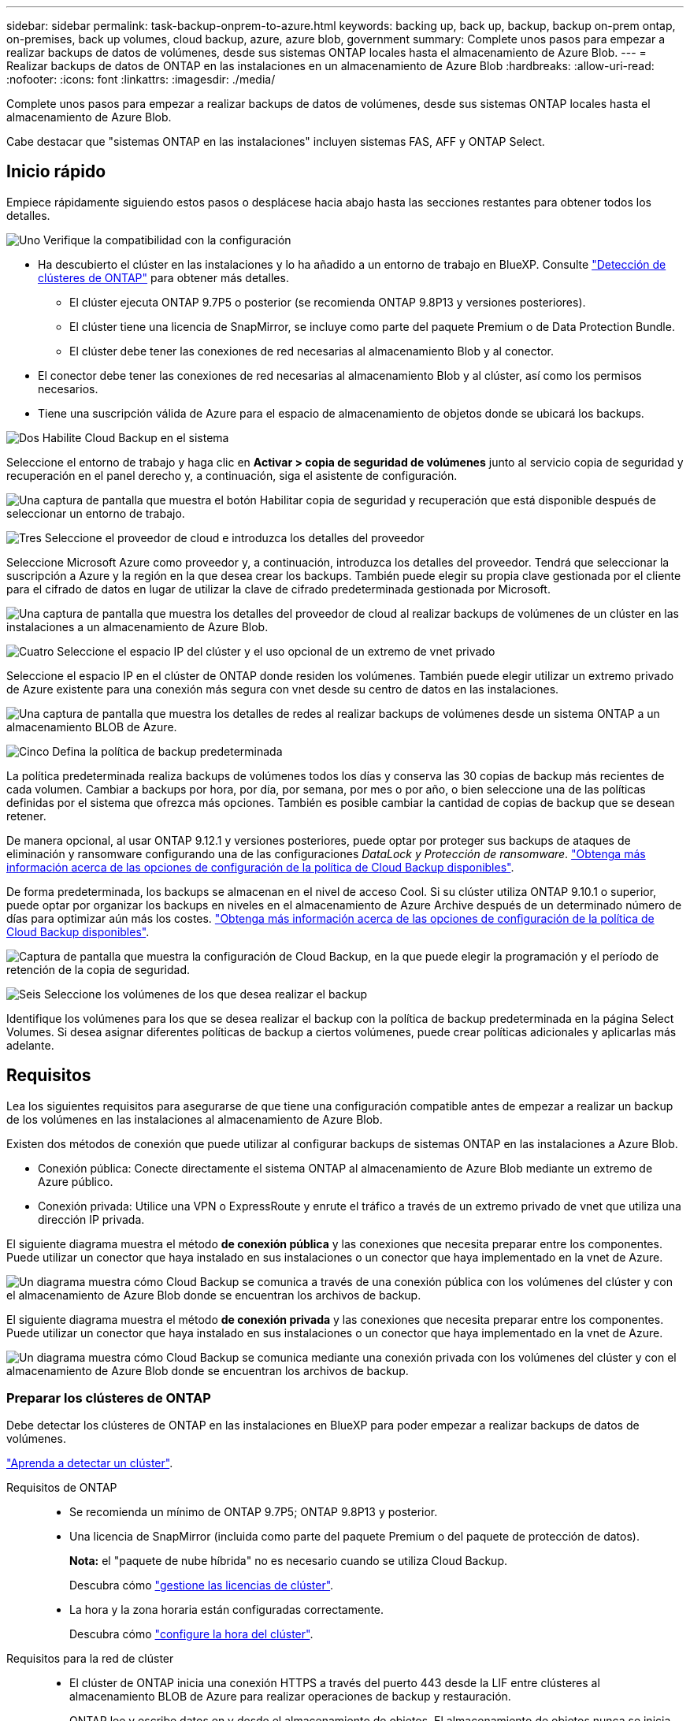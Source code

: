 ---
sidebar: sidebar 
permalink: task-backup-onprem-to-azure.html 
keywords: backing up, back up, backup, backup on-prem ontap, on-premises, back up volumes, cloud backup, azure, azure blob, government 
summary: Complete unos pasos para empezar a realizar backups de datos de volúmenes, desde sus sistemas ONTAP locales hasta el almacenamiento de Azure Blob. 
---
= Realizar backups de datos de ONTAP en las instalaciones en un almacenamiento de Azure Blob
:hardbreaks:
:allow-uri-read: 
:nofooter: 
:icons: font
:linkattrs: 
:imagesdir: ./media/


[role="lead"]
Complete unos pasos para empezar a realizar backups de datos de volúmenes, desde sus sistemas ONTAP locales hasta el almacenamiento de Azure Blob.

Cabe destacar que "sistemas ONTAP en las instalaciones" incluyen sistemas FAS, AFF y ONTAP Select.



== Inicio rápido

Empiece rápidamente siguiendo estos pasos o desplácese hacia abajo hasta las secciones restantes para obtener todos los detalles.

.image:https://raw.githubusercontent.com/NetAppDocs/common/main/media/number-1.png["Uno"] Verifique la compatibilidad con la configuración
[role="quick-margin-list"]
* Ha descubierto el clúster en las instalaciones y lo ha añadido a un entorno de trabajo en BlueXP. Consulte https://docs.netapp.com/us-en/cloud-manager-ontap-onprem/task-discovering-ontap.html["Detección de clústeres de ONTAP"^] para obtener más detalles.
+
** El clúster ejecuta ONTAP 9.7P5 o posterior (se recomienda ONTAP 9.8P13 y versiones posteriores).
** El clúster tiene una licencia de SnapMirror, se incluye como parte del paquete Premium o de Data Protection Bundle.
** El clúster debe tener las conexiones de red necesarias al almacenamiento Blob y al conector.


* El conector debe tener las conexiones de red necesarias al almacenamiento Blob y al clúster, así como los permisos necesarios.
* Tiene una suscripción válida de Azure para el espacio de almacenamiento de objetos donde se ubicará los backups.


.image:https://raw.githubusercontent.com/NetAppDocs/common/main/media/number-2.png["Dos"] Habilite Cloud Backup en el sistema
[role="quick-margin-para"]
Seleccione el entorno de trabajo y haga clic en *Activar > copia de seguridad de volúmenes* junto al servicio copia de seguridad y recuperación en el panel derecho y, a continuación, siga el asistente de configuración.

[role="quick-margin-para"]
image:screenshot_backup_onprem_enable.png["Una captura de pantalla que muestra el botón Habilitar copia de seguridad y recuperación que está disponible después de seleccionar un entorno de trabajo."]

.image:https://raw.githubusercontent.com/NetAppDocs/common/main/media/number-3.png["Tres"] Seleccione el proveedor de cloud e introduzca los detalles del proveedor
[role="quick-margin-para"]
Seleccione Microsoft Azure como proveedor y, a continuación, introduzca los detalles del proveedor. Tendrá que seleccionar la suscripción a Azure y la región en la que desea crear los backups. También puede elegir su propia clave gestionada por el cliente para el cifrado de datos en lugar de utilizar la clave de cifrado predeterminada gestionada por Microsoft.

[role="quick-margin-para"]
image:screenshot_backup_onprem_to_azure.png["Una captura de pantalla que muestra los detalles del proveedor de cloud al realizar backups de volúmenes de un clúster en las instalaciones a un almacenamiento de Azure Blob."]

.image:https://raw.githubusercontent.com/NetAppDocs/common/main/media/number-4.png["Cuatro"] Seleccione el espacio IP del clúster y el uso opcional de un extremo de vnet privado
[role="quick-margin-para"]
Seleccione el espacio IP en el clúster de ONTAP donde residen los volúmenes. También puede elegir utilizar un extremo privado de Azure existente para una conexión más segura con vnet desde su centro de datos en las instalaciones.

[role="quick-margin-para"]
image:screenshot_backup_onprem_azure_networking.png["Una captura de pantalla que muestra los detalles de redes al realizar backups de volúmenes desde un sistema ONTAP a un almacenamiento BLOB de Azure."]

.image:https://raw.githubusercontent.com/NetAppDocs/common/main/media/number-5.png["Cinco"] Defina la política de backup predeterminada
[role="quick-margin-para"]
La política predeterminada realiza backups de volúmenes todos los días y conserva las 30 copias de backup más recientes de cada volumen. Cambiar a backups por hora, por día, por semana, por mes o por año, o bien seleccione una de las políticas definidas por el sistema que ofrezca más opciones. También es posible cambiar la cantidad de copias de backup que se desean retener.

[role="quick-margin-para"]
De manera opcional, al usar ONTAP 9.12.1 y versiones posteriores, puede optar por proteger sus backups de ataques de eliminación y ransomware configurando una de las configuraciones _DataLock y Protección de ransomware_. link:concept-cloud-backup-policies.html["Obtenga más información acerca de las opciones de configuración de la política de Cloud Backup disponibles"^].

[role="quick-margin-para"]
De forma predeterminada, los backups se almacenan en el nivel de acceso Cool. Si su clúster utiliza ONTAP 9.10.1 o superior, puede optar por organizar los backups en niveles en el almacenamiento de Azure Archive después de un determinado número de días para optimizar aún más los costes. link:concept-cloud-backup-policies.html["Obtenga más información acerca de las opciones de configuración de la política de Cloud Backup disponibles"^].

[role="quick-margin-para"]
image:screenshot_backup_policy_azure.png["Captura de pantalla que muestra la configuración de Cloud Backup, en la que puede elegir la programación y el período de retención de la copia de seguridad."]

.image:https://raw.githubusercontent.com/NetAppDocs/common/main/media/number-6.png["Seis"] Seleccione los volúmenes de los que desea realizar el backup
[role="quick-margin-para"]
Identifique los volúmenes para los que se desea realizar el backup con la política de backup predeterminada en la página Select Volumes. Si desea asignar diferentes políticas de backup a ciertos volúmenes, puede crear políticas adicionales y aplicarlas más adelante.



== Requisitos

Lea los siguientes requisitos para asegurarse de que tiene una configuración compatible antes de empezar a realizar un backup de los volúmenes en las instalaciones al almacenamiento de Azure Blob.

Existen dos métodos de conexión que puede utilizar al configurar backups de sistemas ONTAP en las instalaciones a Azure Blob.

* Conexión pública: Conecte directamente el sistema ONTAP al almacenamiento de Azure Blob mediante un extremo de Azure público.
* Conexión privada: Utilice una VPN o ExpressRoute y enrute el tráfico a través de un extremo privado de vnet que utiliza una dirección IP privada.


El siguiente diagrama muestra el método *de conexión pública* y las conexiones que necesita preparar entre los componentes. Puede utilizar un conector que haya instalado en sus instalaciones o un conector que haya implementado en la vnet de Azure.

image:diagram_cloud_backup_onprem_azure_public.png["Un diagrama muestra cómo Cloud Backup se comunica a través de una conexión pública con los volúmenes del clúster y con el almacenamiento de Azure Blob donde se encuentran los archivos de backup."]

El siguiente diagrama muestra el método *de conexión privada* y las conexiones que necesita preparar entre los componentes. Puede utilizar un conector que haya instalado en sus instalaciones o un conector que haya implementado en la vnet de Azure.

image:diagram_cloud_backup_onprem_azure_private.png["Un diagrama muestra cómo Cloud Backup se comunica mediante una conexión privada con los volúmenes del clúster y con el almacenamiento de Azure Blob donde se encuentran los archivos de backup."]



=== Preparar los clústeres de ONTAP

Debe detectar los clústeres de ONTAP en las instalaciones en BlueXP para poder empezar a realizar backups de datos de volúmenes.

https://docs.netapp.com/us-en/cloud-manager-ontap-onprem/task-discovering-ontap.html["Aprenda a detectar un clúster"^].

Requisitos de ONTAP::
+
--
* Se recomienda un mínimo de ONTAP 9.7P5; ONTAP 9.8P13 y posterior.
* Una licencia de SnapMirror (incluida como parte del paquete Premium o del paquete de protección de datos).
+
*Nota:* el "paquete de nube híbrida" no es necesario cuando se utiliza Cloud Backup.

+
Descubra cómo https://docs.netapp.com/us-en/ontap/system-admin/manage-licenses-concept.html["gestione las licencias de clúster"^].

* La hora y la zona horaria están configuradas correctamente.
+
Descubra cómo https://docs.netapp.com/us-en/ontap/system-admin/manage-cluster-time-concept.html["configure la hora del clúster"^].



--
Requisitos para la red de clúster::
+
--
* El clúster de ONTAP inicia una conexión HTTPS a través del puerto 443 desde la LIF entre clústeres al almacenamiento BLOB de Azure para realizar operaciones de backup y restauración.
+
ONTAP lee y escribe datos en y desde el almacenamiento de objetos. El almacenamiento de objetos nunca se inicia, solo responde.

* ONTAP requiere una conexión entrante desde el conector hasta la LIF de administración del clúster. El conector puede residir en una vnet de Azure.
* Se requiere una LIF de interconexión de clústeres en cada nodo ONTAP donde se alojan los volúmenes en los que se desea incluir. La LIF debe estar asociada al _IPspace_ que ONTAP debería utilizar para conectarse al almacenamiento de objetos. https://docs.netapp.com/us-en/ontap/networking/standard_properties_of_ipspaces.html["Obtenga más información acerca de los espacios IP"^].
+
Cuando configura Cloud Backup, se le solicita que utilice el espacio IP. Debe elegir el espacio IP al que está asociada cada LIF. Puede ser el espacio IP «predeterminado» o un espacio IP personalizado que haya creado.

* Las LIF de interconexión de clústeres y los nodos pueden acceder al almacén de objetos.
* Los servidores DNS se configuraron para la máquina virtual de almacenamiento donde se encuentran los volúmenes. Descubra cómo https://docs.netapp.com/us-en/ontap/networking/configure_dns_services_auto.html["Configure los servicios DNS para la SVM"^].
* Tenga en cuenta que si utiliza un espacio IP diferente al predeterminado, es posible que deba crear una ruta estática para obtener acceso al almacenamiento de objetos.
* Actualice las reglas de firewall, si es necesario, para permitir conexiones Cloud Backup Service desde ONTAP al almacenamiento de objetos a través del puerto 443 y el tráfico de resolución de nombres desde la máquina virtual de almacenamiento al servidor DNS a través del puerto 53 (TCP/UDP).


--




=== Creación o conmutación de conectores

Si ya tiene un conector implementado en su vnet de Azure o en sus instalaciones, todo estará configurado. De lo contrario, necesitará crear un conector en cualquiera de esas ubicaciones para realizar backups de los datos de ONTAP en el almacenamiento de Azure Blob. No puede utilizar un conector puesto en marcha en otro proveedor de cloud.

* https://docs.netapp.com/us-en/cloud-manager-setup-admin/concept-connectors.html["Más información sobre conectores"^]
* https://docs.netapp.com/us-en/cloud-manager-setup-admin/task-quick-start-connector-azure.html["Instalación de un conector en Azure"^]
* https://docs.netapp.com/us-en/cloud-manager-setup-admin/task-quick-start-connector-on-prem.html["Instalación de un conector en sus instalaciones"^]
* https://docs.netapp.com/us-en/cloud-manager-setup-admin/task-install-restricted-mode.html["Instalación de un conector en una región de gobierno de Azure"^]
+
Cloud Backup es compatible en regiones gubernamentales de Azure cuando el conector se pone en marcha en el cloud, no cuando está instalado en sus instalaciones. Además, debe poner en marcha el conector desde Azure Marketplace. No puede desplegar el conector en una región gubernamental desde el sitio web de BlueXP SaaS.





=== Preparación de la conexión a redes para el conector

Asegúrese de que el conector tiene las conexiones de red necesarias.

.Pasos
. Asegúrese de que la red en la que está instalado el conector habilita las siguientes conexiones:
+
** Una conexión HTTPS a través del puerto 443 a Cloud Backup Service y al almacenamiento de objetos Blob (https://docs.netapp.com/us-en/cloud-manager-setup-admin/task-set-up-networking-azure.html#endpoints-contacted-for-day-to-day-operations["consulte la lista de extremos"^])
** Una conexión HTTPS a través del puerto 443 para la LIF de gestión del clúster ONTAP
** Para que la funcionalidad de búsqueda y restauración de Cloud Backup funcione, el puerto 1433 debe estar abierto a la comunicación entre el conector y los servicios SQL de Azure Synapse.
** Se requieren reglas adicionales de grupos de seguridad entrantes para implementaciones gubernamentales de Azure y Azure. Consulte https://docs.netapp.com/us-en/cloud-manager-setup-admin/reference-ports-azure.html["Reglas para Connector en Azure"^] para obtener más detalles.


. Habilite un extremo privado de vnet con el almacenamiento de Azure. Esto es necesario si tiene una conexión ExpressRoute o VPN de su clúster ONTAP a vnet y desea que la comunicación entre el conector y el almacenamiento BLOB permanezca en su red privada virtual (una conexión *privada*).




=== Verifique o agregue permisos al conector

Para utilizar la funcionalidad de búsqueda y restauración de Cloud Backup, debe tener permisos específicos en la función del conector para que pueda acceder a la cuenta de almacenamiento de Azure Synapse Workspace y de lago de datos. Consulte los siguientes permisos y siga los pasos si necesita modificar la directiva.

.Antes de empezar
Debe registrar el proveedor de recursos de Azure Synapse Analytics (llamado "Microsoft.Synapse") en su suscripción. https://docs.microsoft.com/en-us/azure/azure-resource-manager/management/resource-providers-and-types#register-resource-provider["Vea cómo registrar este proveedor de recursos para su suscripción"^]. Debe ser Subscription *Owner* o *Contributor* para registrar el proveedor de recursos.

.Pasos
. Identifique la función asignada a la máquina virtual conector:
+
.. En el portal de Azure, abra el servicio Virtual Machines.
.. Seleccione la máquina virtual conector.
.. En Configuración, seleccione *identidad*.
.. Haga clic en *asignaciones de roles de Azure*.
.. Anote la función personalizada asignada a la máquina virtual conector.


. Actualice el rol personalizado:
+
.. En el portal de Azure, abra su suscripción a Azure.
.. Haga clic en *Control de acceso (IAM) > roles*.
.. Haga clic en los puntos suspensivos (...). Para la función personalizada y, a continuación, haga clic en *Editar*.
.. Haga clic en JSON y añada los siguientes permisos:
+
[source, json]
----
"Microsoft.Compute/virtualMachines/read",
"Microsoft.Compute/virtualMachines/start/action",
"Microsoft.Compute/virtualMachines/deallocate/action",
"Microsoft.Storage/storageAccounts/listkeys/action",
"Microsoft.Storage/storageAccounts/read",
"Microsoft.Storage/storageAccounts/write",
"Microsoft.Storage/storageAccounts/blobServices/containers/read",
"Microsoft.Storage/storageAccounts/listAccountSas/action",
"Microsoft.KeyVault/vaults/read",
"Microsoft.KeyVault/vaults/accessPolicies/write",
"Microsoft.Network/networkInterfaces/read",
"Microsoft.Resources/subscriptions/locations/read",
"Microsoft.Network/virtualNetworks/read",
"Microsoft.Network/virtualNetworks/subnets/read",
"Microsoft.Resources/subscriptions/resourceGroups/read",
"Microsoft.Resources/subscriptions/resourcegroups/resources/read",
"Microsoft.Resources/subscriptions/resourceGroups/write",
"Microsoft.Authorization/locks/*",
"Microsoft.Network/privateEndpoints/write",
"Microsoft.Network/privateEndpoints/read",
"Microsoft.Network/privateDnsZones/virtualNetworkLinks/write",
"Microsoft.Network/virtualNetworks/join/action",
"Microsoft.Network/privateDnsZones/A/write",
"Microsoft.Network/privateDnsZones/read",
"Microsoft.Network/privateDnsZones/virtualNetworkLinks/read",
"Microsoft.Compute/virtualMachines/extensions/delete",
"Microsoft.Compute/virtualMachines/delete",
"Microsoft.Network/networkInterfaces/delete",
"Microsoft.Network/networkSecurityGroups/delete",
"Microsoft.Resources/deployments/delete",
"Microsoft.Network/publicIPAddresses/delete",
"Microsoft.Storage/storageAccounts/blobServices/containers/write",
"Microsoft.ManagedIdentity/userAssignedIdentities/assign/action",
"Microsoft.Synapse/workspaces/write",
"Microsoft.Synapse/workspaces/read",
"Microsoft.Synapse/workspaces/delete",
"Microsoft.Synapse/register/action",
"Microsoft.Synapse/checkNameAvailability/action",
"Microsoft.Synapse/workspaces/operationStatuses/read",
"Microsoft.Synapse/workspaces/firewallRules/read",
"Microsoft.Synapse/workspaces/replaceAllIpFirewallRules/action",
"Microsoft.Synapse/workspaces/operationResults/read",
"Microsoft.Synapse/workspaces/privateEndpointConnectionsApproval/action"
----
+
https://docs.netapp.com/us-en/cloud-manager-setup-admin/reference-permissions-azure.html["Vea el formato JSON completo para la política"^]

.. Haga clic en *revisar + actualizar* y, a continuación, haga clic en *Actualizar*.






=== Regiones admitidas

Puede crear backups desde sistemas en las instalaciones a Azure Blob en todas las regiones https://cloud.netapp.com/cloud-volumes-global-regions["Donde se admite Cloud Volumes ONTAP"^]; Incluidas las regiones gubernamentales de Azure. Especifica la región en la que se almacenarán las copias de seguridad al configurar el servicio.



=== Verifique los requisitos de licencia

* Antes de poder activar Cloud Backup para su clúster, tendrá que suscribirse a una oferta de pago por uso (PAYGO) BlueXP Marketplace de Azure o comprar y activar una licencia BYOL de Cloud Backup de NetApp. Estas licencias son para su cuenta y se pueden utilizar en varios sistemas.
+
** Para las licencias de Cloud Backup PAYGO, necesitará una suscripción a https://azuremarketplace.microsoft.com/en-us/marketplace/apps/netapp.cloud-manager?tab=Overview["Azure"^] Oferta de BlueXP Marketplace para usar Cloud Backup. La facturación de Cloud Backup se realiza mediante esta suscripción.
** Para las licencias BYOL de Cloud Backup, necesitará el número de serie de NetApp que le permita usar el servicio durante la duración y la capacidad de la licencia. link:task-licensing-cloud-backup.html#use-a-cloud-backup-byol-license["Aprenda a gestionar sus licencias BYOL"].


* Necesita tener una suscripción de Azure para el espacio de almacenamiento de objetos donde se ubicará los backups.
+
Puede crear backups desde sistemas en las instalaciones a Azure Blob en todas las regiones https://cloud.netapp.com/cloud-volumes-global-regions["Donde se admite Cloud Volumes ONTAP"^]; Incluidas las regiones gubernamentales de Azure. Especifique la región en la que se almacenarán las copias de seguridad al configurar el servicio.





=== Preparar el almacenamiento de Azure Blob para backups

. Puede utilizar sus propias claves gestionadas de forma personalizada para el cifrado de datos en el asistente de activación en lugar de utilizar las claves de cifrado gestionadas por Microsoft predeterminadas. En este caso, deberá tener la suscripción a Azure, el nombre de almacén de claves y la clave. https://docs.microsoft.com/en-us/azure/storage/common/customer-managed-keys-overview["Vea cómo usar sus propias claves"^].
. Si desea disponer de una conexión más segura a través de Internet pública desde el centro de datos local hasta el vnet, existe una opción para configurar un extremo privado de Azure en el asistente de activación. En este caso, deberá conocer la red y la subred de esta conexión. https://docs.microsoft.com/en-us/azure/private-link/private-endpoint-overview["Consulte los detalles sobre el uso de un extremo privado"^].




== Habilitación de Cloud Backup

Habilite Cloud Backup en cualquier momento directamente desde el entorno de trabajo local.

.Pasos
. En el lienzo, seleccione el entorno de trabajo y haga clic en *Activar > copia de seguridad de volúmenes* junto al servicio copia de seguridad y recuperación del panel derecho.
+
Si el destino de Azure Blob para sus backups existe como un entorno de trabajo en el lienzo, puede arrastrar el clúster al entorno de trabajo de Azure Blob para iniciar el asistente de configuración.

+
image:screenshot_backup_onprem_enable.png["Una captura de pantalla que muestra el botón Habilitar copia de seguridad y recuperación que está disponible después de seleccionar un entorno de trabajo."]

. Seleccione Microsoft Azure como proveedor y haga clic en *Siguiente*.
. Introduzca los detalles del proveedor y haga clic en *Siguiente*.
+
.. La suscripción de Azure utilizada para backups y la región de Azure donde se almacenarán los backups.
.. El grupo de recursos que administra el contenedor Blob: Puede crear un grupo de recursos nuevo o seleccionar un grupo de recursos existente.
.. Tanto si va a utilizar la clave de cifrado predeterminada gestionada por Microsoft como si elige sus propias claves gestionadas por el cliente para gestionar el cifrado de sus datos. (https://docs.microsoft.com/en-us/azure/storage/common/customer-managed-keys-overview["Vea cómo usar sus propias claves"^]).
+
image:screenshot_backup_onprem_to_azure.png["Una captura de pantalla que muestra los detalles del proveedor de cloud al realizar backups de volúmenes de un clúster en las instalaciones a un almacenamiento de Azure Blob."]



. Si no tiene una licencia de Cloud Backup existente para su cuenta, en este momento se le pedirá que seleccione el tipo de método de carga que desea utilizar. Puede suscribirse a una oferta de pago por uso (PAYGO) BlueXP Marketplace de Azure (o si tiene varias suscripciones, tendrá que seleccionar una) o adquirir y activar una licencia BYOL de Cloud Backup de NetApp. link:task-licensing-cloud-backup.html["Descubra cómo configurar la licencia de Cloud Backup."]
. Introduzca los detalles de la red y haga clic en *Siguiente*.
+
.. El espacio IP del clúster de ONTAP en el que residen los volúmenes de los que desea realizar backup. Las LIF entre clústeres de este espacio IP deben tener acceso a Internet saliente.
.. De manera opcional, elija si va a configurar un extremo privado de Azure. https://docs.microsoft.com/en-us/azure/private-link/private-endpoint-overview["Consulte los detalles sobre el uso de un extremo privado"^].
+
image:screenshot_backup_onprem_azure_networking.png["Una captura de pantalla que muestra los detalles de redes al realizar backups de volúmenes desde un sistema ONTAP a un almacenamiento BLOB de Azure."]



. Introduzca los detalles de la política de copia de seguridad que se utilizarán para su directiva predeterminada y haga clic en *Siguiente*. Puede seleccionar una política existente o crear una nueva introduciendo sus selecciones en cada sección:
+
.. Escriba el nombre de la política predeterminada. No es necesario cambiar el nombre.
.. Defina la programación de backup y elija la cantidad de backups que se retendrán. link:concept-ontap-backup-to-cloud.html#customizable-backup-schedule-and-retention-settings["Consulte la lista de políticas existentes que puede elegir"^].
.. De manera opcional, al usar ONTAP 9.12.1 y versiones posteriores, puede optar por proteger sus backups de ataques de eliminación y ransomware configurando una de las configuraciones _DataLock y Protección de ransomware_. _DataLock_ protege sus archivos de copia de seguridad de ser modificados o eliminados, y _Ransomware protection_ analiza sus archivos de copia de seguridad para buscar evidencia de un ataque de ransomware en sus archivos de copia de seguridad. link:concept-cloud-backup-policies.html#datalock-and-ransomware-protection["Obtenga más información acerca de los ajustes de DataLock disponibles"^].
.. Al usar ONTAP 9.10.1 y versiones posteriores, puede elegir colocar los backups en niveles en el almacenamiento de Azure Archive después de un determinado número de días para optimizar los costes aún más. link:reference-azure-backup-tiers.html["Obtenga más información sobre el uso de niveles de archivado"].
+
image:screenshot_backup_policy_azure.png["Captura de pantalla que muestra la configuración de Cloud Backup, en la que puede elegir la programación y la retención de la copia de seguridad."]



. Seleccione los volúmenes de los que desea realizar un backup mediante la política de backup definida en la página Select Volumes. Si desea asignar diferentes políticas de backup a ciertos volúmenes, puede crear políticas adicionales y aplicarlas más adelante.
+
** Para realizar un backup de todos los volúmenes existentes y cualquier volumen añadido en el futuro, active la casilla "realizar backup de todos los volúmenes existentes y futuros...". Recomendamos esta opción para que se haga un backup de todos los volúmenes y que nunca tendrá que recordar para habilitar los backups para volúmenes nuevos.
** Para realizar un backup solo de los volúmenes existentes, active la casilla de la fila de título (image:button_backup_all_volumes.png[""]).
** Para realizar un backup de volúmenes individuales, active la casilla de cada volumen (image:button_backup_1_volume.png[""]).
+
image:screenshot_backup_select_volumes.png["Captura de pantalla de selección de los volúmenes de los que se realizará una copia de seguridad."]

** Si hay copias Snapshot locales para volúmenes de lectura/escritura en este entorno de trabajo que coincidan con la etiqueta de programación de backup que acaba de seleccionar para este entorno de trabajo (por ejemplo, diario, semanal, etc.), se mostrará un mensaje adicional "Exportar copias Snapshot existentes a almacenamiento de objetos como copias de backup". Marque esta casilla si desea que todas las Snapshots históricas se copien al almacenamiento de objetos como archivos de backup para garantizar la protección más completa para los volúmenes.


. Haga clic en *Activar copia de seguridad* y Cloud Backup comenzará a realizar las copias de seguridad iniciales de sus volúmenes.


.Resultado
Un contenedor de almacenamiento Blob se crea automáticamente en el grupo de recursos introducido y los archivos de backup se almacenan allí. La consola de backup de volumen se muestra para poder supervisar el estado de los backups. También es posible supervisar el estado de los trabajos de backup y restauración mediante la link:task-monitor-backup-jobs.html["Panel de control de trabajos"^].



== El futuro

* Puede hacerlo link:task-manage-backups-ontap.html["gestione los archivos de copia de seguridad y las políticas de copia de seguridad"^]. Esto incluye iniciar y detener copias de seguridad, eliminar copias de seguridad, agregar y cambiar la programación de copia de seguridad, etc.
* Puede hacerlo link:task-manage-backup-settings-ontap.html["gestione la configuración de backup en el nivel del clúster"^]. Esto incluye cambiar el ancho de banda de red disponible para cargar backups en el almacenamiento de objetos, cambiar la configuración de backup automático para volúmenes futuros, etc.
* También puede hacerlo link:task-restore-backups-ontap.html["restaure volúmenes, carpetas o archivos individuales desde un archivo de backup"^] A un sistema Cloud Volumes ONTAP en Azure o a un sistema ONTAP en las instalaciones.

